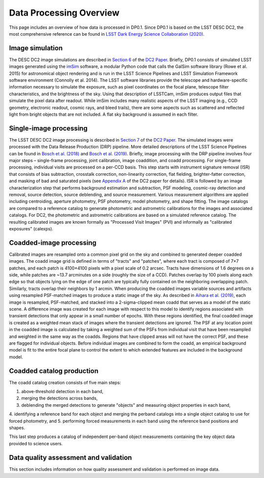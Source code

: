 .. Review the README on instructions to contribute.
.. Static objects, such as figures, should be stored in the _static directory. Review the _static/README on instructions to contribute.
.. Do not remove the comments that describe each section. They are included to provide guidance to contributors.
.. Do not remove other content provided in the templates, such as a section. Instead, comment out the content and include comments to explain the situation. For example:
	- If a section within the template is not needed, comment out the section title and label reference. Do not delete the expected section title, reference or related comments provided from the template.
    - If a file cannot include a title (surrounded by ampersands (#)), comment out the title from the template and include a comment explaining why this is implemented (in addition to applying the ``title`` directive).

.. This is the label that can be used for cross referencing this file.
.. Recommended title label format is "Directory Name"-"Title Name"  -- Spaces should be replaced by hyphens.
.. _Data-Processing-Overview:
.. Each section should include a label for cross referencing to a given area.
.. Recommended format for all labels is "Title Name"-"Section Name" -- Spaces should be replaced by hyphens.
.. To reference a label that isn't associated with an reST object such as a title or figure, you must include the link and explicit title using the syntax :ref:`link text <label-name>`.
.. A warning will alert you of identical labels during the linkcheck process.

########################
Data Processing Overview
########################

.. This section should provide a brief, top-level description of the page.

This page includes an overview of how data is processed in DP0.1. Since DP0.1 is based on the LSST DESC DC2, the most comprehensive reference can be found in `LSST Dark Energy Science Collaboration (2020) <https://arxiv.org/pdf/2010.05926.pdf>`_.

.. _Data-Processing-Image-Simulation:

Image simulation
================

The DESC DC2 image simulations are described in `Section 6 <https://arxiv.org/pdf/2010.05926.pdf#page=19>`_ of the `DC2 Paper <https://arxiv.org/pdf/2010.05926.pdf>`_. Briefly, DP0.1 consists of simulated LSST images generated using the `imSim <https://github.com/LSSTDESC/imSim>`_ software, a modular Python code that calls the GalSim software library (Rowe et al. 2015) for astronomical object rendering and is run in the LSST Science Pipelines and LSST Simulation Framework software environment (Connolly et al. 2014). The LSST software libraries provide the telescope and hardware-specific information necessary to simulate the exposure, such as pixel coordinates on the focal plane, telescope filter characteristics, and the brightness of the sky. Using that description of LSSTCam, imSim produces output files that simulate the pixel data after readout. While imSim includes many realistic aspects of the LSST imaging (e.g., CCD geometry, electronic readout, cosmic rays, and bleed trails), there are some aspects such as scattered and reflected light from bright objects that are not included. A flat sky background is assumed in each filter.

.. _Data-Processing-Single-Image-Processing:

Single-image processing
=======================

The LSST DESC DC2 image processing is described in `Section 7 <https://arxiv.org/pdf/2010.05926.pdf#page=24>`_ of the `DC2 Paper <https://arxiv.org/pdf/2010.05926.pdf>`_. The simulated images were processed with the Data Release Production (DRP) pipeline. More detailed descriptions of the LSST Science Pipelines can be found in `Bosch et al. (2018) <https://arxiv.org/abs/1705.06766>`_ and `Bosch et al. (2019) <https://arxiv.org/abs/1812.03248>`_. Briefly, image processing with the DRP pipeline involves four major steps – single-frame processing, joint calibration, image coaddition, and coadd processing. For single-frame processing, individual visits are processed on a per-CCD basis. This step starts with instrument signature removal (ISR) that consists of bias subtraction, crosstalk correction, non-linearity correction, flat fielding, brighter-fatter correction, and masking of bad and saturated pixels (see `Appendix A <https://arxiv.org/pdf/2010.05926.pdf#page=38>`_ of the DC2 paper for details). ISR is followed by an image characterization step that performs background estimation and subtraction, PSF modeling, cosmic-ray detection and removal, source detection, source deblending, and source measurement. Various measurement algorithms are applied including centroiding, aperture photometry, PSF photometry, model photometry, and shape fitting. The image catalogs are compared to a reference catalog to generate photometric and astrometric calibrations for the images and associated catalogs. For DC2, the photometric and astrometric calibrations are based on a simulated reference catalog.  The resulting calibrated images are known formally as "Processed Visit Images" (PVI) and informally as "calibrated exposures" (calexps).

.. _Data-Processing-Coadded-Image-Processing:

Coadded-image processing
========================

Calibrated images are resampled onto a common pixel grid on the sky and combined to generated deeper coadded images.  
The coadd image grid is defined in terms of "tracts" and "patches", where each tract is composed of 7×7 patches, and each patch is 4100×4100 pixels with a pixel scale of 0.2 arcsec. 
Tracts have dimensions of 1.6 degrees on a side, while patches are ~13.7 arcminutes on a side (roughly the size of a CCD). 
Patches overlap by 100 pixels along each edge so that objects lying on the edge of one patch are typically fully contained on the neighboring overlapping patch. 
Similarly, tracts overlap their neighbors by 1 arcmin. 
When producing the coadded images  variable sources and artifacts using resampled PSF-matched images to produce a static image of the sky. 
As described in `Aihara et al. (2019) <https://arxiv.org/abs/1905.12221>`_, each image is resampled, PSF-matched, and stacked into a 2-sigma-clipped mean coadd that serves as a model of the static scene. 
A difference image was created for each image with respect to this model to identify regions associated with transient detections that only appear in a small number of epochs. 
With these regions identified, the final coadded image is created as a weighted mean stack of images where the transient detections are ignored. 
The PSF at any location point in the coadded image is calculated by taking a weighted sum of the PSFs from individual visit that have been resampled and weighted in the same way as the coadds. 
Regions that have clipped areas will not have the correct PSF, and these are flagged for individual objects.
Before individual images are combined to form the coadd, an empirical background model is fit to the entire focal plane to control the extent to which extended features are included in the background model.

.. _Data-Processing-Coadded-Catalogs:

Coadded catalog production
==========================

The coadd catalog creation consists of five main steps: 

1. above-threshold detection in each band,
2. merging the detections across bands,
3. deblending the merged detections to generate "objects" and measuring object properties in each band, 
4. identifying a reference band for each object and merging the perband catalogs into a single object catalog to use for forced
photometry, and
5. performing forced measurements in each band using the reference band positions and shapes.

This last step produces a catalog of independent per-band object measurements containing the key object data provided to science users. 

Data quality assessment and validation
======================================

This section includes information on how quality assessment and validation is performed on image data.
